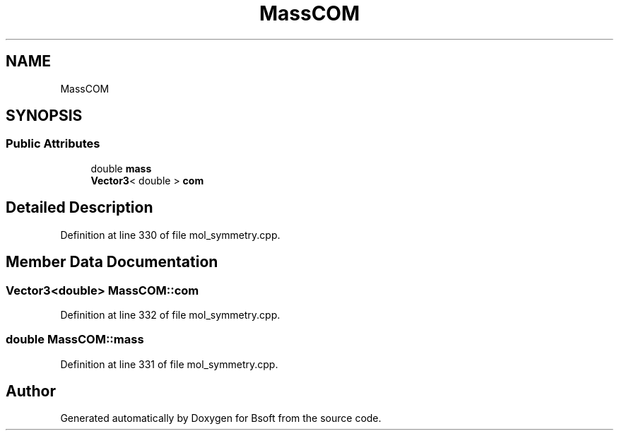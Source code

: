 .TH "MassCOM" 3 "Wed Sep 1 2021" "Version 2.1.0" "Bsoft" \" -*- nroff -*-
.ad l
.nh
.SH NAME
MassCOM
.SH SYNOPSIS
.br
.PP
.SS "Public Attributes"

.in +1c
.ti -1c
.RI "double \fBmass\fP"
.br
.ti -1c
.RI "\fBVector3\fP< double > \fBcom\fP"
.br
.in -1c
.SH "Detailed Description"
.PP 
Definition at line 330 of file mol_symmetry\&.cpp\&.
.SH "Member Data Documentation"
.PP 
.SS "\fBVector3\fP<double> MassCOM::com"

.PP
Definition at line 332 of file mol_symmetry\&.cpp\&.
.SS "double MassCOM::mass"

.PP
Definition at line 331 of file mol_symmetry\&.cpp\&.

.SH "Author"
.PP 
Generated automatically by Doxygen for Bsoft from the source code\&.
